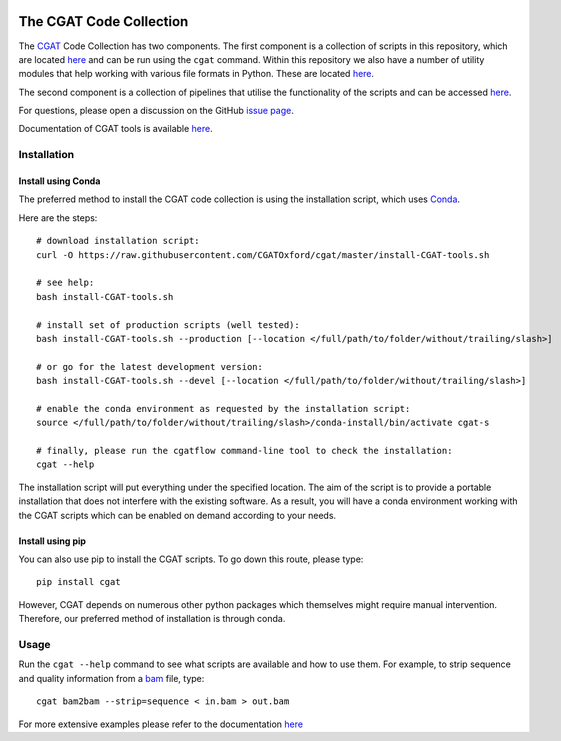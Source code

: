 .. image:: https://travis-ci.org/CGATOxford/cgat.svg?branch=master
    :target: https://travis-ci.org/CGATOxford/cgat

.. image:: https://img.shields.io/badge/install%20with-bioconda-brightgreen.svg?style=flat-square
    :target: http://bioconda.github.io/recipes/cgat-scripts/README.html

===========================
The CGAT Code Collection
===========================

The CGAT_ Code Collection has two components. The first component
is a collection of scripts in this repository, which are located
`here <https://github.com/CGATOxford/cgat/tree/master/CGAT/scripts>`_
and can be run using the ``cgat`` command. Within this repository we also have a
number of utility modules that help working with various file formats
in Python. These are located `here <https://github.com/CGATOxford/cgat/tree/master/CGAT>`_.

The second component is a collection of pipelines that utilise the
functionality of the scripts and can be accessed
`here <https://github.com/CGATOxford/CGATPipelines>`_.

For questions, please open a discussion on the GitHub 
`issue page <https://github.com/CGATOxford/cgat/issues>`_.

Documentation of CGAT tools is available 
`here <https://www.cgat.org/downloads/public/cgat/documentation/>`_.

Installation
============

Install using Conda
-------------------

The preferred method to install the CGAT code collection is using the installation script, which uses
`Conda <https://conda.io>`_.

Here are the steps::

        # download installation script:
        curl -O https://raw.githubusercontent.com/CGATOxford/cgat/master/install-CGAT-tools.sh

        # see help:
        bash install-CGAT-tools.sh

        # install set of production scripts (well tested):
        bash install-CGAT-tools.sh --production [--location </full/path/to/folder/without/trailing/slash>]

        # or go for the latest development version:
        bash install-CGAT-tools.sh --devel [--location </full/path/to/folder/without/trailing/slash>]

        # enable the conda environment as requested by the installation script:
        source </full/path/to/folder/without/trailing/slash>/conda-install/bin/activate cgat-s

        # finally, please run the cgatflow command-line tool to check the installation:
        cgat --help

The installation script will put everything under the specified location. The aim of the script is to
provide a portable installation that does not interfere with the existing software. As a result, you
will have a conda environment working with the CGAT scripts which can be enabled on demand according 
to your needs.

Install using pip
-----------------

You can also use pip to install the CGAT scripts. To go down this route, please type::

   pip install cgat

However, CGAT depends on numerous other python packages which themselves might require
manual intervention. Therefore, our preferred method of installation is through conda. 

Usage
=====

Run the ``cgat --help`` command to see what scripts are available and how to use them.
For example, to strip sequence and quality information from a bam_ file, type::

   cgat bam2bam --strip=sequence < in.bam > out.bam

For more extensive examples please refer to the documentation 
`here <https://www.cgat.org/downloads/public/cgat/documentation/CGATReference.html>`_

.. _bam: http://en.wikipedia.org/wiki/SAMtools
.. _CGAT: http://www.cgat.org
